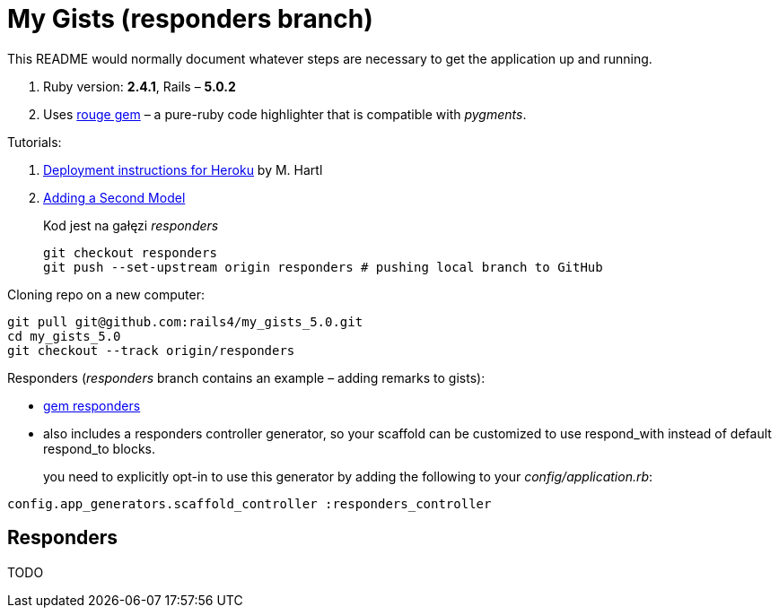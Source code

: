# My Gists (responders branch)

This README would normally document whatever steps are necessary to get the
application up and running.

. Ruby version: *2.4.1*, Rails – *5.0.2*
. Uses https://github.com/jneen/rouge[rouge gem] –
  a pure-ruby code highlighter that is compatible with _pygments_.

Tutorials:

. https://www.railstutorial.org/book/beginning#sec-deploying[Deployment instructions for Heroku]
  by M. Hartl
. http://edgeguides.rubyonrails.org/getting_started.html#adding-a-second-model[Adding a Second Model]
+
Kod jest na gałęzi _responders_
+
```sh
git checkout responders
git push --set-upstream origin responders # pushing local branch to GitHub
```

Cloning repo on a new computer:
```sh
git pull git@github.com:rails4/my_gists_5.0.git
cd my_gists_5.0
git checkout --track origin/responders
```

Responders (_responders_ branch contains an example – adding remarks to gists):

* https://github.com/plataformatec/responders[gem responders]
* also includes a responders controller generator, so your scaffold
  can be customized to use respond_with instead of default respond_to blocks.
+
you need to explicitly opt-in to use this generator by adding the following
to your _config/application.rb_:
```ruby
config.app_generators.scaffold_controller :responders_controller
```

## Responders

TODO
